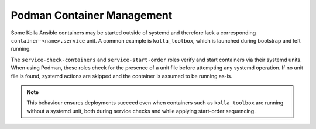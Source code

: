 ============================
Podman Container Management
============================

Some Kolla Ansible containers may be started outside of systemd and therefore
lack a corresponding ``container-<name>.service`` unit. A common example is
``kolla_toolbox``, which is launched during bootstrap and left running.

The ``service-check-containers`` and ``service-start-order`` roles verify and
start containers via their systemd units. When using Podman, these roles check
for the presence of a unit file before attempting any systemd operation. If no
unit file is found, systemd actions are skipped and the container is assumed to
be running as-is.

.. note::

   This behaviour ensures deployments succeed even when containers such as
   ``kolla_toolbox`` are running without a systemd unit, both during service
   checks and while applying start-order sequencing.
